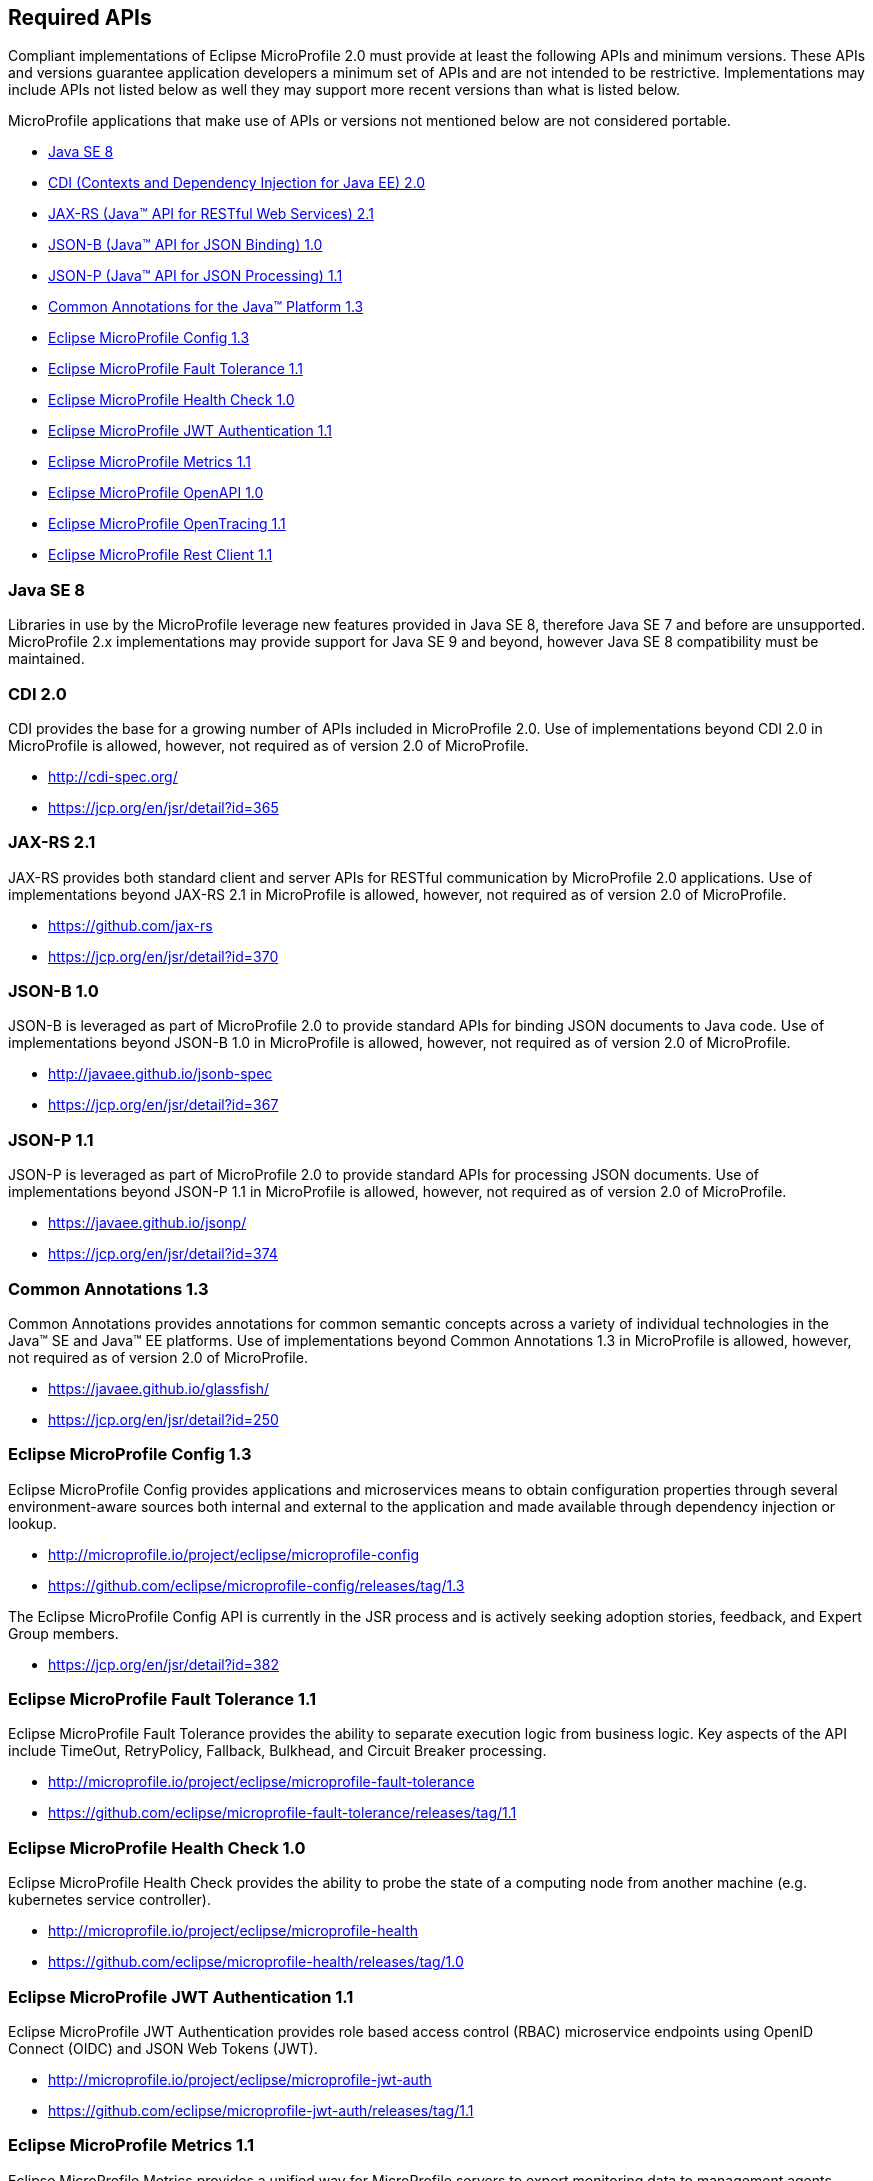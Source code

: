 //
// Copyright (c) 2017-2018 Contributors to the Eclipse Foundation
//
// See the NOTICE file(s) distributed with this work for additional
// information regarding copyright ownership.
//
// Licensed under the Apache License, Version 2.0 (the "License");
// you may not use this file except in compliance with the License.
// You may obtain a copy of the License at
//
//     http://www.apache.org/licenses/LICENSE-2.0
//
// Unless required by applicable law or agreed to in writing, software
// distributed under the License is distributed on an "AS IS" BASIS,
// WITHOUT WARRANTIES OR CONDITIONS OF ANY KIND, either express or implied.
// See the License for the specific language governing permissions and
// limitations under the License.
//
// SPDX-License-Identifier: Apache-2.0

[[required-apis]]
== Required APIs

Compliant implementations of Eclipse MicroProfile 2.0 must provide at least the following APIs and minimum versions.
These APIs and versions guarantee application developers a minimum set of APIs and are not intended to be restrictive.
Implementations may include APIs not listed below as well they may support more recent versions than what is listed below.

MicroProfile applications that make use of APIs or versions not mentioned below are not considered portable.

 - <<javase, Java SE 8>>
 - <<javaee-cdi, CDI (Contexts and Dependency Injection for Java EE) 2.0>>
 - <<javaee-jaxrs, JAX-RS (Java(TM) API for RESTful Web Services) 2.1>>
 - <<javaee-jsonb, JSON-B (Java(TM) API for JSON Binding) 1.0>>
 - <<javaee-jsonp, JSON-P (Java(TM) API for JSON Processing) 1.1>>
 - <<javaee-common-annotations, Common Annotations for the Java(TM) Platform 1.3>>
 - <<mp-config, Eclipse MicroProfile Config 1.3>>
 - <<mp-fault-tolerance, Eclipse MicroProfile Fault Tolerance 1.1>>
 - <<mp-health-check, Eclipse MicroProfile Health Check 1.0>>
 - <<mp-jwt-auth, Eclipse MicroProfile JWT Authentication 1.1>>
 - <<mp-metrics, Eclipse MicroProfile Metrics 1.1>>
 - <<mp-openapi, Eclipse MicroProfile OpenAPI 1.0>>
 - <<mp-opentracing, Eclipse MicroProfile OpenTracing 1.1>>
 - <<mp-rest-client, Eclipse MicroProfile Rest Client 1.1>>

[[javase]]
=== Java SE 8

Libraries in use by the MicroProfile leverage new features provided in Java SE 8, therefore Java SE 7 and before are unsupported.
MicroProfile 2.x implementations may provide support for Java SE 9 and beyond, however Java SE 8 compatibility must be maintained.

[[javaee-cdi]]
=== CDI 2.0

CDI provides the base for a growing number of APIs included in MicroProfile 2.0.
Use of implementations beyond CDI 2.0 in MicroProfile is allowed, however, not required as of version 2.0 of MicroProfile.

 - http://cdi-spec.org/
 - https://jcp.org/en/jsr/detail?id=365

[[javaee-jaxrs]]
=== JAX-RS 2.1

JAX-RS provides both standard client and server APIs for RESTful communication by MicroProfile 2.0 applications.
Use of implementations beyond JAX-RS 2.1 in MicroProfile is allowed, however, not required as of version 2.0 of MicroProfile.

 - https://github.com/jax-rs
 - https://jcp.org/en/jsr/detail?id=370

[[javaee-jsonb]]
=== JSON-B 1.0

JSON-B is leveraged as part of MicroProfile 2.0 to provide standard APIs for binding JSON documents to Java code.
Use of implementations beyond JSON-B 1.0 in MicroProfile is allowed, however, not required as of version 2.0 of MicroProfile.

 - http://javaee.github.io/jsonb-spec
 - https://jcp.org/en/jsr/detail?id=367

[[javaee-jsonp]]
=== JSON-P 1.1

JSON-P is leveraged as part of MicroProfile 2.0 to provide standard APIs for processing JSON documents.
Use of implementations beyond JSON-P 1.1 in MicroProfile is allowed, however, not required as of version 2.0 of MicroProfile.

 - https://javaee.github.io/jsonp/
 - https://jcp.org/en/jsr/detail?id=374

[[javaee-common-annotations]]
=== Common Annotations 1.3

Common Annotations provides annotations for common semantic concepts across a variety of individual technologies in the Java(TM) SE and Java(TM) EE platforms.
Use of implementations beyond Common Annotations 1.3 in MicroProfile is allowed, however, not required as of version 2.0 of MicroProfile.

 - https://javaee.github.io/glassfish/
 - https://jcp.org/en/jsr/detail?id=250

[[mp-config]]
=== Eclipse MicroProfile Config 1.3

Eclipse MicroProfile Config provides applications and microservices means to obtain configuration properties through several environment-aware sources both internal and external to the application and made available through dependency injection or lookup.

 - http://microprofile.io/project/eclipse/microprofile-config
 - https://github.com/eclipse/microprofile-config/releases/tag/1.3

The Eclipse MicroProfile Config API is currently in the JSR process and is actively seeking adoption stories, feedback, and Expert
Group members.

 - https://jcp.org/en/jsr/detail?id=382

[[mp-fault-tolerance]]
=== Eclipse MicroProfile Fault Tolerance 1.1

Eclipse MicroProfile Fault Tolerance provides the ability to separate execution logic from business logic.
Key aspects of the API include TimeOut, RetryPolicy, Fallback, Bulkhead, and Circuit Breaker processing.

 - http://microprofile.io/project/eclipse/microprofile-fault-tolerance
 - https://github.com/eclipse/microprofile-fault-tolerance/releases/tag/1.1

[[mp-health-check]]
=== Eclipse MicroProfile Health Check 1.0

Eclipse MicroProfile Health Check provides the ability to probe the state of a computing node from another machine (e.g. kubernetes service controller).

 - http://microprofile.io/project/eclipse/microprofile-health
 - https://github.com/eclipse/microprofile-health/releases/tag/1.0

[[mp-jwt-auth]]
=== Eclipse MicroProfile JWT Authentication 1.1

Eclipse MicroProfile JWT Authentication provides role based access control (RBAC) microservice endpoints using OpenID Connect (OIDC) and JSON Web Tokens (JWT).

 - http://microprofile.io/project/eclipse/microprofile-jwt-auth
 - https://github.com/eclipse/microprofile-jwt-auth/releases/tag/1.1

[[mp-metrics]]
=== Eclipse MicroProfile Metrics 1.1

Eclipse MicroProfile Metrics provides a unified way for MicroProfile servers to export monitoring data to management agents.
Metrics will also provide a common Java API for exposing their telemetry data.

 - http://microprofile.io/project/eclipse/microprofile-metrics
 - https://github.com/eclipse/microprofile-metrics/releases/tag/1.1

[[mp-open-api]]
=== Eclipse MicroProfile OpenAPI 1.0

Eclipse MicroProfile OpenAPI provides a unified Java API for the https://github.com/OAI/OpenAPI-Specification/blob/master/versions/3.0.0.md[OpenAPI v3 specification] that all application developers can use to expose their API documentation.

 - http://microprofile.io/project/eclipse/microprofile-open-api
 - https://github.com/eclipse/microprofile-open-api/releases/tag/1.0

[[mp-opentracing]]
=== Eclipse MicroProfile OpenTracing 1.1

Eclipse MicroProfile OpenTracing defines an API and associated behaviors that allow services to easily participate in a distributed tracing environment.

 - http://microprofile.io/project/eclipse/microprofile-opentracing
 - https://github.com/eclipse/microprofile-opentracing/releases/tag/1.1

[[mp-rest-client]]
=== Eclipse MicroProfile Rest Client 1.1

Eclipse MicroProfile Rest Client provides a type-safe approach for invoking RESTful services over HTTP.
The MicroProfile Rest Client builds upon the https://github.com/jax-rs[JAX-RS 2.1 APIs] for consistency and ease-of-use.

- http://microprofile.io/project/eclipse/microprofile-rest-client
- https://github.com/eclipse/microprofile-rest-client/releases/tag/1.1
